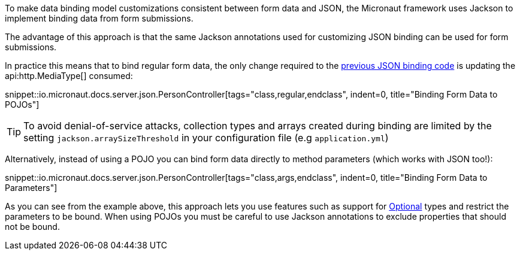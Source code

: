 To make data binding model customizations consistent between form data and JSON, the Micronaut framework uses Jackson to implement binding data from form submissions.

The advantage of this approach is that the same Jackson annotations used for customizing JSON binding can be used for form submissions.

In practice this means that to bind regular form data, the only change required to the <<bindingUsingPOJOs, previous JSON binding code>> is updating the api:http.MediaType[] consumed:

snippet::io.micronaut.docs.server.json.PersonController[tags="class,regular,endclass", indent=0, title="Binding Form Data to POJOs"]

TIP: To avoid denial-of-service attacks, collection types and arrays created during binding are limited by the setting `jackson.arraySizeThreshold` in your configuration file (e.g `application.yml`)

Alternatively, instead of using a POJO you can bind form data directly to method parameters (which works with JSON too!):

snippet::io.micronaut.docs.server.json.PersonController[tags="class,args,endclass", indent=0, title="Binding Form Data to Parameters"]

As you can see from the example above, this approach lets you use features such as support for link:{jdkapi}/java.base/java/util/Optional.html[Optional] types and restrict the parameters to be bound. When using POJOs you must be careful to use Jackson annotations to exclude properties that should not be bound.
